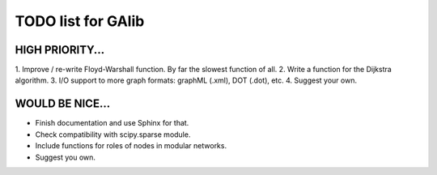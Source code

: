 *******************
TODO list for GAlib
*******************


HIGH PRIORITY...
================

1. Improve / re-write Floyd-Warshall function. By far the slowest 
function of all.
2. Write a function for the Dijkstra algorithm.
3. I/O support to more graph formats: graphML (.xml), DOT (.dot), etc. 
4. Suggest your own.


WOULD BE NICE...
================

* Finish documentation and use Sphinx for that.
* Check compatibility with scipy.sparse module.
* Include functions for roles of nodes in modular networks.
* Suggest you own.
